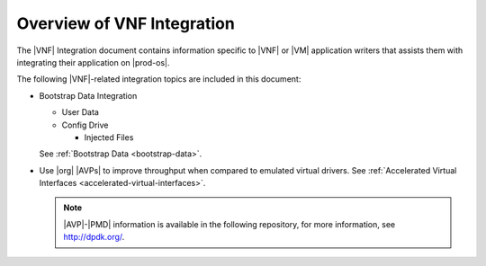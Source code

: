 
.. rsk1463498549284
.. _overview-of-vnf-integration:

===========================
Overview of VNF Integration
===========================

The |VNF| Integration document contains information specific to |VNF| or 
|VM| application writers that assists them with integrating their 
application on |prod-os|.

The following |VNF|-related integration topics are included in this document:


.. _overview-of-vnf-integration-ul-xbz-yds-zv:

-   Bootstrap Data Integration


    -   User Data

    -   Config Drive


        -   Injected Files



    See :ref:`Bootstrap Data <bootstrap-data>`.

-   Use |org| |AVPs| to improve throughput when compared to emulated
    virtual drivers. See :ref:`Accelerated Virtual Interfaces
    <accelerated-virtual-interfaces>`.

    .. note::
        |AVP|-|PMD| information is available in the following repository, for
        more information, see `http://dpdk.org/ <http://dpdk.org/>`__.


